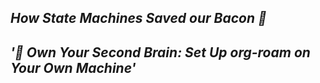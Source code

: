 ** [[How State Machines Saved our Bacon 🥓]]
** [['🧠 Own Your Second Brain: Set Up org-roam on Your Own Machine']]
